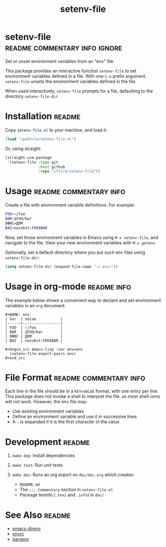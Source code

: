 #+TITLE: setenv-file
#+OPTIONS: toc:nil

* setenv-file                                 :readme:commentary:info:ignore:

  Set or unset environment variables from an "env" file.

  This package provides an interactive function =setenv-file= to set environment
  variables defined in a file. With one =C-u= prefix argument, =setenv-file=
  unsets the environment variables defined in the file.

  When used interactively, =setenv-file= prompts for a file, defaulting to the
  directory =setenv-file-dir=.

* Installation                                                       :readme:

  Copy =setenv-file.el= to your machine, and load it:

  #+begin_src emacs-lisp
    (load "/path/to/setenv-file.el")
  #+end_src

  Or, using straight:

  #+begin_src emacs-lisp
    (straight-use-package
     '(setenv-file :type git
                   :host github
                   :repo "cfclrk/setenv-file"))
  #+end_src

* Usage                                              :readme:commentary:info:

  Create a file with environment variable definitions. For example:

  #+begin_src sh
    FOO=~/foo
    BAR=$FOO/bar
    ОФИС=ДОМ
    BAZ=nosubst:FOO$BAR
  #+end_src

  Now, set those environment variables in Emacs using =M-x setenv-file=, and
  navigate to the file. View your new environment variables with =M-x getenv=.

  Optionally, set a default directory where you put such env files using
  =setenv-file-dir=:

  #+begin_src emacs-lisp
    (setq setenv-file-dir (expand-file-name "~/.env/"))
  #+end_src

* Usage in org-mode                                             :readme:info:

  The example below shows a convenient way to declare and set environment
  variables in an =org= document:

  #+begin_example
  #+NAME: env
  | Var  | Value           |
  |------+-----------------|
  | FOO  | ~/foo           |
  | BAR  | $FOO/bar        |
  | ОФИС | ДОМ             |
  | BAZ  | nosubst:FOO$BAR |

  #+begin_src emacs-lisp :var env=env
    (setenv-file-export-pairs env)
  #+end_src
  #+end_example

* File Format                                        :readme:commentary:info:

  Each line in the file should be in a =KEY=VALUE= format, with one entry per
  line. This package does not invoke a shell to interpret the file, so most
  shell-isms will not work. However, the env file may:

  - Use existing environment variables
  - Define an environment variable and use it in successive lines
  - A =~= is expanded if it is the first character in the value

* Development                                                        :readme:

  1. =make dep=: Install dependencies
  2. =make test=: Run unit tests
  3. =make doc=: Runs an org export on =doc/doc.org= which creates:

     * =README.md=
     * The =;;; Commentary= section in =setenv-file.el=
     * Package texinfo (=.texi= and =.info=) in =doc/=

* See Also                                                           :readme:

  - [[https://github.com/wbolster/emacs-direnv][emacs-direnv]]
  - [[https://github.com/purcell/envrc][envrc]]
  - [[https://github.com/articuluxe/parsenv][parsenv]]

* Notes                                                            :noexport:

  TODO: This isn't the way to do it. Use the =sh= shell to evaluate variables,
  and diff the result against the current environment.

  - Test to ensure multibyte strings are normalized
  - Test value surrounded quotes
  - Test value with special chars like quotes and commas
  - Check with melpazoid (https://github.com/riscy/melpazoid)
  - Set up a [[https://github.com/marketplace/actions/emacs-lisp-check][GitHub Action]]
  - Add package-lint to tests
